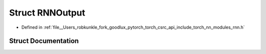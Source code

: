 .. _struct_torch__nn__RNNOutput:

Struct RNNOutput
================

- Defined in :ref:`file__Users_robkunkle_fork_goodlux_pytorch_torch_csrc_api_include_torch_nn_modules_rnn.h`


Struct Documentation
--------------------


.. doxygenstruct:: torch::nn::RNNOutput
   :members:
   :protected-members:
   :undoc-members: